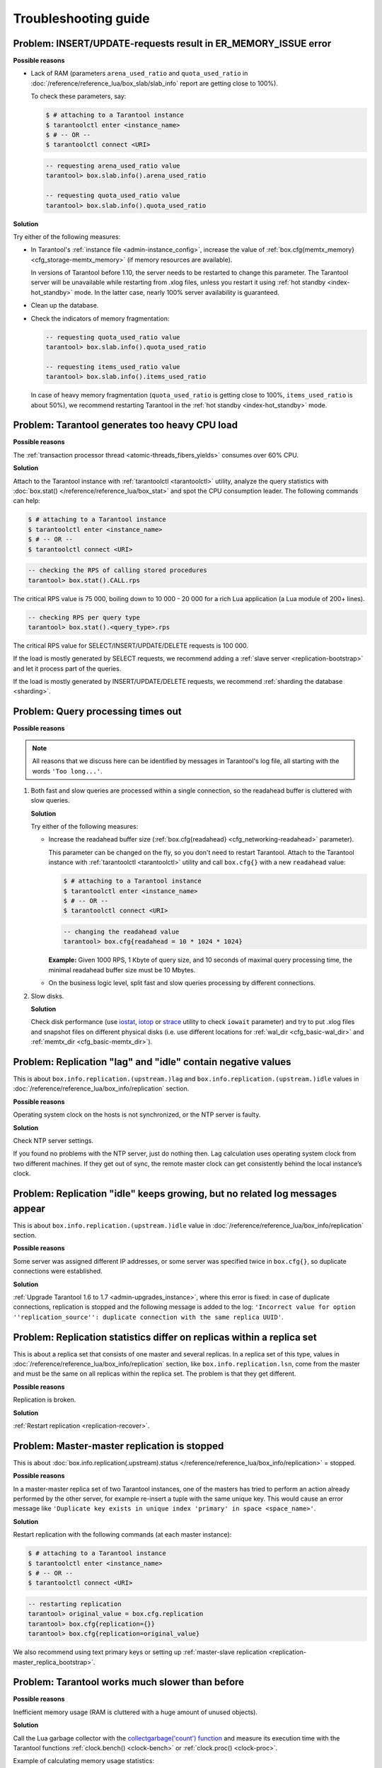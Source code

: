 .. _admin-troubleshoot:
.. _admin-troubleshooting-guide:

================================================================================
Troubleshooting guide
================================================================================

.. _admin-troubleshoot-memory-issues:

--------------------------------------------------------------------------------
Problem: INSERT/UPDATE-requests result in ER_MEMORY_ISSUE error
--------------------------------------------------------------------------------

**Possible reasons**

* Lack of RAM (parameters ``arena_used_ratio`` and ``quota_used_ratio`` in
  :doc:`/reference/reference_lua/box_slab/slab_info` report are getting close to 100%).

  To check these parameters, say:

  .. code-block:: console

      $ # attaching to a Tarantool instance
      $ tarantoolctl enter <instance_name>
      $ # -- OR --
      $ tarantoolctl connect <URI>

  .. code-block:: tarantoolsession

      -- requesting arena_used_ratio value
      tarantool> box.slab.info().arena_used_ratio

      -- requesting quota_used_ratio value
      tarantool> box.slab.info().quota_used_ratio

**Solution**

Try either of the following measures:

* In Tarantool's :ref:`instance file <admin-instance_config>`, increase the
  value of :ref:`box.cfg{memtx_memory} <cfg_storage-memtx_memory>`
  (if memory resources are available).

  In versions of Tarantool before 1.10, the server needs to be restarted
  to change this parameter. The Tarantool
  server will be unavailable while restarting from .xlog files, unless
  you restart it using :ref:`hot standby <index-hot_standby>` mode.
  In the latter case, nearly 100% server availability is guaranteed.

* Clean up the database.

* Check the indicators of memory fragmentation:

  .. code-block:: tarantoolsession

      -- requesting quota_used_ratio value
      tarantool> box.slab.info().quota_used_ratio

      -- requesting items_used_ratio value
      tarantool> box.slab.info().items_used_ratio

  In case of heavy memory fragmentation (``quota_used_ratio`` is getting close
  to 100%, ``items_used_ratio`` is about 50%), we recommend restarting Tarantool
  in the :ref:`hot standby <index-hot_standby>` mode.

.. _admin-troubleshoot-cpu-load:

--------------------------------------------------------------------------------
Problem: Tarantool generates too heavy CPU load
--------------------------------------------------------------------------------

**Possible reasons**

The :ref:`transaction processor thread <atomic-threads_fibers_yields>` consumes
over 60% CPU.

**Solution**

Attach to the Tarantool instance with :ref:`tarantoolctl <tarantoolctl>` utility,
analyze the query statistics with :doc:`box.stat() </reference/reference_lua/box_stat>`
and spot the CPU consumption leader. The following commands can help:

.. code-block:: console

    $ # attaching to a Tarantool instance
    $ tarantoolctl enter <instance_name>
    $ # -- OR --
    $ tarantoolctl connect <URI>

.. code-block:: tarantoolsession

    -- checking the RPS of calling stored procedures
    tarantool> box.stat().CALL.rps

The critical RPS value is 75 000, boiling down to 10 000 - 20 000 for a rich
Lua application (a Lua module of 200+ lines).

.. code-block:: tarantoolsession

    -- checking RPS per query type
    tarantool> box.stat().<query_type>.rps

The critical RPS value for SELECT/INSERT/UPDATE/DELETE requests is 100 000.

If the load is mostly generated by SELECT requests, we recommend adding a
:ref:`slave server <replication-bootstrap>` and let it process part of the
queries.

If the load is mostly generated by INSERT/UPDATE/DELETE requests, we recommend
:ref:`sharding the database <sharding>`.

.. _admin-troubleshoot-query-timeout:

--------------------------------------------------------------------------------
Problem: Query processing times out
--------------------------------------------------------------------------------

**Possible reasons**

.. NOTE::

     All reasons that we discuss here can be identified by messages
     in Tarantool's log file, all starting with the words ``'Too long...'``.

1. Both fast and slow queries are processed within a single connection, so the
   readahead buffer is cluttered with slow queries.

   **Solution**

   Try either of the following measures:

   * Increase the readahead buffer size
     (:ref:`box.cfg{readahead} <cfg_networking-readahead>` parameter).

     This parameter can be changed on the fly, so you don't need to restart
     Tarantool. Attach to the Tarantool instance with
     :ref:`tarantoolctl <tarantoolctl>` utility and call ``box.cfg{}`` with a
     new ``readahead`` value:

     .. code-block:: console

         $ # attaching to a Tarantool instance
         $ tarantoolctl enter <instance_name>
         $ # -- OR --
         $ tarantoolctl connect <URI>

     .. code-block:: tarantoolsession

         -- changing the readahead value
         tarantool> box.cfg{readahead = 10 * 1024 * 1024}

     **Example:** Given 1000 RPS, 1 Кbyte of query size, and 10 seconds of
     maximal query processing time, the minimal readahead buffer size must be
     10 Mbytes.

   * On the business logic level, split fast and slow queries processing by
     different connections.

2. Slow disks.

   **Solution**

   Check disk performance (use `iostat <https://linux.die.net/man/1/iostat>`_,
   `iotop <https://linux.die.net/man/1/iotop>`_ or
   `strace <https://linux.die.net/man/1/strace>`_ utility to
   check ``iowait`` parameter) and try to put .xlog files and snapshot files on
   different physical disks (i.e. use different locations for
   :ref:`wal_dir <cfg_basic-wal_dir>` and :ref:`memtx_dir <cfg_basic-memtx_dir>`).

.. _admin-troubleshoot-negative-lag-idle:

--------------------------------------------------------------------------------
Problem: Replication "lag" and "idle" contain negative values
--------------------------------------------------------------------------------

This is about ``box.info.replication.(upstream.)lag`` and
``box.info.replication.(upstream.)idle`` values in
:doc:`/reference/reference_lua/box_info/replication` section.

**Possible reasons**

Operating system clock on the hosts is not synchronized, or the NTP server is
faulty.

**Solution**

Check NTP server settings.

If you found no problems with the NTP server, just do nothing then.
Lag calculation uses operating system clock from two different machines.
If they get out of sync, the remote master clock can get consistently behind
the local instance’s clock.

.. _admin-troubleshoot-idle-grows-no-logs:

--------------------------------------------------------------------------------
Problem: Replication "idle" keeps growing, but no related log messages appear
--------------------------------------------------------------------------------

This is about ``box.info.replication.(upstream.)idle`` value in
:doc:`/reference/reference_lua/box_info/replication` section.

**Possible reasons**

Some server was assigned different IP addresses, or some server was specified
twice in ``box.cfg{}``, so duplicate connections were established.

**Solution**

:ref:`Upgrade Tarantool 1.6 to 1.7 <admin-upgrades_instance>`, where this error
is fixed: in case of duplicate connections, replication is stopped and the
following message is added to the log:
``'Incorrect value for option ''replication_source'': duplicate connection with
the same replica UUID'``.

.. _admin-troubleshoot-mr-odd-replication-stats:

--------------------------------------------------------------------------------
Problem: Replication statistics differ on replicas within a replica set
--------------------------------------------------------------------------------

This is about a replica set that consists of one master and several replicas.
In a replica set of this type, values in
:doc:`/reference/reference_lua/box_info/replication` section, like
``box.info.replication.lsn``, come from the master and must be the same on all
replicas within the replica set. The problem is that they get different.

**Possible reasons**

Replication is broken.

**Solution**

:ref:`Restart replication <replication-recover>`.

.. _admin-troubleshoot-mm-replication-stopped:

--------------------------------------------------------------------------------
Problem: Master-master replication is stopped
--------------------------------------------------------------------------------

This is about
:doc:`box.info.replication(.upstream).status </reference/reference_lua/box_info/replication>`
= stopped.

**Possible reasons**

In a master-master replica set of two Tarantool instances, one of the masters
has tried to perform an action already performed by the other server,
for example re-insert a tuple with the same unique key. This would cause an
error message like
``'Duplicate key exists in unique index 'primary' in space <space_name>'``.

**Solution**

Restart replication with the following commands (at each master instance):

.. code-block:: console

    $ # attaching to a Tarantool instance
    $ tarantoolctl enter <instance_name>
    $ # -- OR --
    $ tarantoolctl connect <URI>

.. code-block:: tarantoolsession

    -- restarting replication
    tarantool> original_value = box.cfg.replication
    tarantool> box.cfg{replication={}}
    tarantool> box.cfg{replication=original_value}

We also recommend using text primary keys or setting up
:ref:`master-slave replication <replication-master_replica_bootstrap>`.

.. _admin-troubleshoot-slow-tarantool:

--------------------------------------------------------------------------------
Problem: Tarantool works much slower than before
--------------------------------------------------------------------------------

**Possible reasons**

Inefficient memory usage (RAM is cluttered with a huge amount of unused objects).

**Solution**

Call the Lua garbage collector with the
`collectgarbage('count') function <https://www.lua.org/manual/5.1/manual.html#pdf-collectgarbage>`_
and measure its execution time with the Tarantool functions
:ref:`clock.bench() <clock-bench>` or :ref:`clock.proc() <clock-proc>`.

Example of calculating memory usage statistics:

.. code-block:: console

    $ # attaching to a Tarantool instance
    $ tarantoolctl enter <instance_name>
    $ # -- OR --
    $ tarantoolctl connect <URI>

.. code-block:: tarantoolsession

    -- loading Tarantool's "clock" module with time-related routines
    tarantool> clock = require 'clock'
    -- starting the timer
    tarantool> b = clock.proc()
    -- launching garbage collection
    tarantool> c = collectgarbage('count')
    -- stopping the timer after garbage collection is completed
    tarantool> return c, clock.proc() - b

If the returned ``clock.proc()`` value is greater than 0.001, this may be an
indicator of inefficient memory usage (no active measures are required, but we
recommend to optimize your Tarantool application code).

If the value is greater than 0.01, your application definitely needs thorough
code analysis aimed at optimizing memory usage.

.. _admin-troubleshoot-finalizer_yielding:

--------------------------------------------------------------------------------
Problem: Fiber switch is forbidden in ``__gc`` metamethod
--------------------------------------------------------------------------------

~~~~~~~~~~~~~~~~~~~~~~~~
Problem description
~~~~~~~~~~~~~~~~~~~~~~~~

Fiber switch is forbidden in ``__gc`` metamethod since `this change <https://github.com/tarantool/tarantool/issues/4518#issuecomment-704259323>`_
to avoid unexpected Lua OOM.
However, one may need to use a yielding function to finalize resources,
for example, to close a socket.

Below are examples of proper implementing such a procedure.

~~~~~~~~~~~~~~~~
Solution
~~~~~~~~~~~~~~~~

First, there come two simple examples illustrating the logic of the
solution:

* :ref:`Example 1 <finalizer_yielding_example1>`
* :ref:`Example 2 <finalizer_yielding_example2>`.

Next comes the :ref:`Example 3 <finalizer_yielding_example3>` illustrating
the usage of the ``sched.lua`` module that is the recommended method.

All the explanations are given in the comments in the code listing.
``-- >`` indicates the output in console.

.. _finalizer_yielding_example1:

**Example 1**

Implementing a valid finalizer for a particular FFI type (``custom_t``).

.. code-block:: lua

    local ffi = require('ffi')
    local fiber = require('fiber')

    ffi.cdef('struct custom { int a; };')

    local function __custom_gc(self)
      print(("Entered custom GC finalizer for %s... (before yield)"):format(self.a))
      fiber.yield()
      print(("Leaving custom GC finalizer for %s... (after yield)"):format(self.a))
    end

    local custom_t = ffi.metatype('struct custom', {
      __gc = function(self)
        -- XXX: Do not invoke yielding functions in __gc metamethod.
        -- Create a new fiber to run after the execution leaves
        -- this routine.
        fiber.new(__custom_gc, self)
        print(("Finalization is scheduled for %s..."):format(self.a))
      end
    })

    -- Create a cdata object of <custom_t> type.
    local c = custom_t(42)

    -- Remove a single reference to that object to make it subject
    -- for GC.
    c = nil

    -- Run full GC cycle to purge the unreferenced object.
    collectgarbage('collect')
    -- > Finalization is scheduled for 42...

    -- XXX: There is no finalization made until the running fiber
    -- yields its execution. Let's do it now.
    fiber.yield()
    -- > Entered custom GC finalizer for 42... (before yield)
    -- > Leaving custom GC finalizer for 42... (after yield)

.. _finalizer_yielding_example2:

**Example 2**

Implementing a valid finalizer for a particular user type (``struct custom``).

``custom.c``

.. code-block:: c

    #include <lauxlib.h>
    #include <lua.h>
    #include <module.h>
    #include <stdio.h>

    struct custom {
      int a;
    };

    const char *CUSTOM_MTNAME = "CUSTOM_MTNAME";

    /*
     * XXX: Do not invoke yielding functions in __gc metamethod.
     * Create a new fiber to be run after the execution leaves
     * this routine. Unfortunately we can't pass the parameters to the
     * routine to be executed by the created fiber via <fiber_new_ex>.
     * So there is a workaround to load the Lua code below to create
     * __gc metamethod passing the object for finalization via Lua
     * stack to the spawned fiber.
     */
    const char *gc_wrapper_constructor = " local fiber = require('fiber')         "
                 " print('constructor is initialized')    "
                 " return function(__custom_gc)           "
                 "   print('constructor is called')       "
                 "   return function(self)                "
                 "     print('__gc is called')            "
                 "     fiber.new(__custom_gc, self)       "
                 "     print('Finalization is scheduled') "
                 "   end                                  "
                 " end                                    "
            ;

    int custom_gc(lua_State *L) {
      struct custom *self = luaL_checkudata(L, 1, CUSTOM_MTNAME);
      printf("Entered custom_gc for %d... (before yield)\n", self->a);
      fiber_sleep(0);
      printf("Leaving custom_gc for %d... (after yield)\n", self->a);
      return 0;
    }

    int custom_new(lua_State *L) {
      struct custom *self = lua_newuserdata(L, sizeof(struct custom));
      luaL_getmetatable(L, CUSTOM_MTNAME);
      lua_setmetatable(L, -2);
      self->a = lua_tonumber(L, 1);
      return 1;
    }

    static const struct luaL_Reg libcustom_methods [] = {
      { "new", custom_new },
      { NULL, NULL }
    };

    int luaopen_custom(lua_State *L) {
      int rc;

      /* Create metatable for struct custom type */
      luaL_newmetatable(L, CUSTOM_MTNAME);
      /*
       * Run the constructor initializer for GC finalizer:
       * - load fiber module as an upvalue for GC finalizer
       *   constructor
       * - return GC finalizer constructor on the top of the
       *   Lua stack
       */
      rc = luaL_dostring(L, gc_wrapper_constructor);
      /*
       * Check whether constructor is initialized (i.e. neither
       * syntax nor runtime error is raised).
       */
      if (rc != LUA_OK)
        luaL_error(L, "test module loading failed: constructor init");
      /*
       * Create GC object for <custom_gc> function to be called
       * in scope of the GC finalizer and push it on top of the
       * constructor returned before.
       */
      lua_pushcfunction(L, custom_gc);
      /*
       * Run the constructor with <custom_gc> GCfunc object as
       * a single argument. As a result GC finalizer is returned
       * on the top of the Lua stack.
       */
      rc = lua_pcall(L, 1, 1, 0);
      /*
       * Check whether GC finalizer is created (i.e. neither
       * syntax nor runtime error is raised).
       */
      if (rc != LUA_OK)
        luaL_error(L, "test module loading failed: __gc init");
      /*
       * Assign the returned function as a __gc metamethod to
       * custom type metatable.
       */
      lua_setfield(L, -2, "__gc");

      /*
       * Initialize Lua table for custom module and fill it
       * with the custom methods.
       */
      lua_newtable(L);
      luaL_register(L, NULL, libcustom_methods);
      return 1;
    }

``custom_c.lua``

.. code-block:: lua

    -- Load custom Lua C extension.
    local custom = require('custom')
    -- > constructor is initialized
    -- > constructor is called

    -- Create a userdata object of <struct custom> type.
    local c = custom.new(9)

    -- Remove a single reference to that object to make it subject
    -- for GC.
    c = nil

    -- Run full GC cycle to purge the unreferenced object.
    collectgarbage('collect')
    -- > __gc is called
    -- > Finalization is scheduled

    -- XXX: There is no finalization made until the running fiber
    -- yields its execution. Let's do it now.
    require('fiber').yield()
    -- > Entered custom_gc for 9... (before yield)

    -- XXX: Finalizer yields the execution, so now we are here.
    print('We are here')
    -- > We are here

    -- XXX: This fiber finishes its execution, so yield to the
    -- remaining fiber to finish the postponed finalization.
    -- > Leaving custom_gc for 9... (after yield)

.. _finalizer_yielding_example3:

**Example 3**

It is important to note that the finalizer implementations in the examples above
increase pressure on the platform performance by creating a new fiber on each
``__gc`` call. To prevent such an excessive fibers spawning, it's better to start
a single "scheduler" fiber and provide the interface to postpone the required
asynchronous action.

For this purpose, the module called ``sched.lua`` is implemented (see the
listing below). It is a part of Tarantool and should be made required in your
custom code. The usage example is given in the ``init.lua`` file below.

``sched.lua``

.. code-block:: lua

    local fiber = require('fiber')

    local worker_next_task = nil
    local worker_last_task
    local worker_fiber
    local worker_cv = fiber.cond()

    -- XXX: the module is not ready for reloading, so worker_fiber is
    -- respawned when sched.lua is purged from package.loaded.

    --
    -- Worker is a singleton fiber for not urgent delayed execution of
    -- functions. Main purpose - schedule execution of a function,
    -- which is going to yield, from a context, where a yield is not
    -- allowed. Such as an FFI object's GC callback.
    --
    local function worker_f()
      while true do
        local task
        while true do
          task = worker_next_task
          if task then break end
          -- XXX: Make the fiber wait until the task is added.
          worker_cv:wait()
        end
        worker_next_task = task.next
        task.f(task.arg)
        fiber.yield()
      end
    end

    local function worker_safe_f()
      pcall(worker_f)
      -- The function <worker_f> never returns. If the execution is
      -- here, this fiber is probably canceled and now is not able to
      -- sleep. Create a new one.
      worker_fiber = fiber.new(worker_safe_f)
    end

    worker_fiber = fiber.new(worker_safe_f)

    local function worker_schedule_task(f, arg)
      local task = { f = f, arg = arg }
      if not worker_next_task then
        worker_next_task = task
      else
        worker_last_task.next = task
      end
      worker_last_task = task
      worker_cv:signal()
    end

    return {
      postpone = worker_schedule_task
    }

``init.lua``

.. code-block:: lua

    local ffi = require('ffi')
    local fiber = require('fiber')
    local sched = require('sched')

    local function __custom_gc(self)
      print(("Entered custom GC finalizer for %s... (before yield)"):format(self.a))
      fiber.yield()
      print(("Leaving custom GC finalizer for %s... (after yield)"):format(self.a))
    end

    ffi.cdef('struct custom { int a; };')
    local custom_t = ffi.metatype('struct custom', {
      __gc = function(self)
        -- XXX: Do not invoke yielding functions in __gc metamethod.
        -- Schedule __custom_gc call via sched.postpone to be run
        -- after the execution leaves this routine.
        sched.postpone(__custom_gc, self)
        print(("Finalization is scheduled for %s..."):format(self.a))
      end
    })

    -- Create several <custom_t> objects to be finalized later.
    local t = { }
    for i = 1, 10 do t[i] = custom_t(i) end

    -- Run full GC cycle to collect the existing garbage. Nothing is
    -- going to be printed, since the table <t> is still "alive".
    collectgarbage('collect')

    -- Remove the reference to the table and, ergo, all references to
    -- the objects.
    t = nil

    -- Run full GC cycle to collect the table and objects inside it.
    -- As a result all <custom_t> objects are scheduled for further
    -- finalization, but the finalizer itself (i.e. __custom_gc
    -- functions) is not called.
    collectgarbage('collect')
    -- > Finalization is scheduled for 10...
    -- > Finalization is scheduled for 9...
    -- > ...
    -- > Finalization is scheduled for 2...
    -- > Finalization is scheduled for 1...

    -- XXX: There is no finalization made until the running fiber
    -- yields its execution. Let's do it now.
    fiber.yield()
    -- > Entered custom GC finalizer for 10... (before yield)

    -- XXX: Oops, we are here now, since the scheduler fiber yielded
    -- the execution to this one. Check this out.
    print("We're here now. Let's continue the scheduled finalization.")
    -- > We're here now. Let's continue the finalization

    -- OK, wait a second to allow the scheduler to cleanup the
    -- remaining garbage.
    fiber.sleep(1)
    -- > Leaving custom GC finalizer for 10... (after yield)
    -- > Entered custom GC finalizer for 9... (before yield)
    -- > Leaving custom GC finalizer for 9... (after yield)
    -- > ...
    -- > Entered custom GC finalizer for 1... (before yield)
    -- > Leaving custom GC finalizer for 1... (after yield)

    print("Did we finish? I guess so.")
    -- > Did we finish? I guess so.

    -- Stop the instance.
    os.exit(0)
